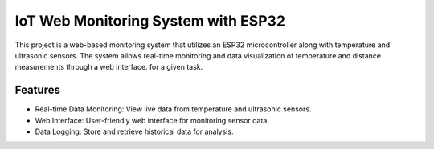 ###################
IoT Web Monitoring System with ESP32
###################

This project is a web-based monitoring system that utilizes an ESP32 microcontroller along with temperature and ultrasonic sensors. The system allows real-time monitoring and data visualization of temperature and distance measurements through a web interface.
for a given task.


*********
Features
*********


- Real-time Data Monitoring: View live data from temperature and ultrasonic sensors.
- Web Interface: User-friendly web interface for monitoring sensor data.
- Data Logging: Store and retrieve historical data for analysis.


